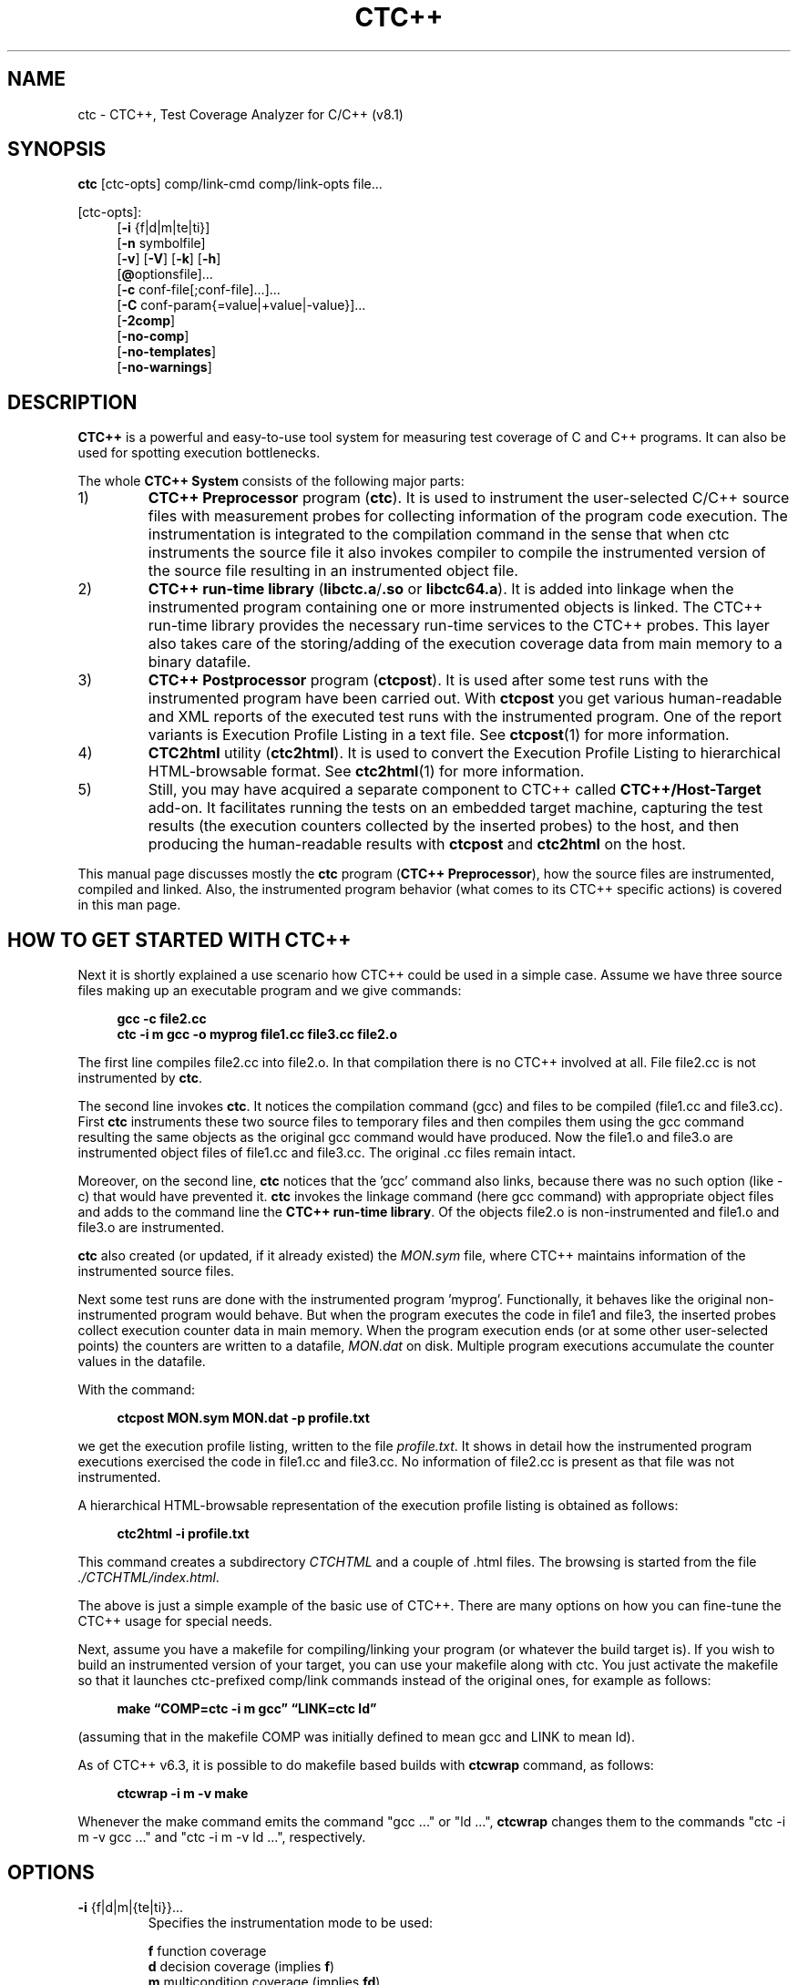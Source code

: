 .\"--------------------------------------------------------
.\" MODULE      : $RCSfile: ctc.1 $
.\" PART OF     : CTC++
.\" VERSION     : $Revision: 1.34 $, $Date: 2016/12/23 09:20:15 $
.\" AUTHOR      : $Author: olavi $
.\" DESCRIPTION : CTC++ manual page
.\"
.\"             Copyright (c) 2012-2013 Testwell Oy
.\"             Copyright (c) 2013-2016 Verifysoft Technology GmbH
.\"
.\" LAST EDITED : 23.12.2016
.\"--------------------------------------------------------
.TH CTC++ 1 "23 December 2016"
.SH NAME
ctc - CTC++, Test Coverage Analyzer for C/C++ (v8.1)

.SH SYNOPSIS
.ad l
.BR ctc " [ctc-opts] comp/link-cmd comp/link-opts file..."
.br

[ctc-opts]:
.br
.RS 4
.RB [ -i " {f|d|m|te|ti}]"
.br
.RB [ -n " symbolfile]"
.br
.RB [ -v ]
.RB [ -V ]
.RB [ -k ]
.RB [ -h ]
.br
.RB [ @ "optionsfile]..."
.br
.RB [ -c " conf-file[;conf-file]...]..."
.br
.RB [ -C " conf-param{=value|+value|-value}]..."
.br
.RB [ -2comp ]
.br
.RB [ -no-comp ]
.br
.RB [ -no-templates ]
.br
.RB [ -no-warnings ]
.RE
.ad n

.SH DESCRIPTION
.B CTC++
is a powerful and easy-to-use tool system for measuring test coverage of
C and C++ programs. It can also be used for spotting execution bottlenecks.

The whole
.B CTC++ System
consists of the following major parts:

.PD 0
.IP 1)
.B CTC++ Preprocessor
program
.RB ( ctc ).
It is used to instrument the user-selected C/C++ source files with
measurement probes for collecting information of the program code
execution. The instrumentation is integrated to the compilation
command in the sense that when ctc instruments the source file it
also invokes compiler to compile the instrumented version of the
source file resulting in an instrumented object file.

.IP 2)
.B CTC++ run-time library
.RB ( "libctc.a" / ".so"
or
.BR libctc64.a ).
It is added into linkage when the instrumented program containing one
or more instrumented objects is linked. The CTC++ run-time library
provides the necessary run-time services to the CTC++ probes.
This layer also takes care of the storing/adding of the execution
coverage data from main memory to a binary datafile.

.IP 3)
.B CTC++ Postprocessor
program
.RB ( ctcpost ).
It is used after some test runs with the instrumented program have
been carried out. With
.B ctcpost
you get various human-readable and XML reports of the executed test
runs with the instrumented program. One of the report variants is
Execution Profile Listing in a text file. See
.BR ctcpost (1)
for more information.

.IP 4)
.B CTC2html
utility
.RB ( ctc2html ).
It is used to convert the Execution Profile Listing to hierarchical
HTML-browsable format. See
.BR ctc2html (1)
for more information.

.IP 5)
Still, you may have acquired a separate	component to CTC++ called
.B CTC++/Host-Target
add-on. It facilitates running the tests on an embedded target
machine, capturing the test results (the execution counters collected
by the inserted probes) to the host, and then producing the
human-readable results with
.B ctcpost
and
.B ctc2html
on the host.
.PD
.PP
This manual page discusses mostly the
.B ctc
program
.RB ( "CTC++ Preprocessor" ),
how the source files are instrumented, compiled and linked. Also, the
instrumented program behavior (what comes to its CTC++ specific actions)
is covered in this man page.

.SH HOW TO GET STARTED WITH CTC++
Next it is shortly explained a use scenario how CTC++ could be used
in a simple case. Assume we have three source files making up an
executable program and we give commands:

.RS 4
.B gcc -c file2.cc
.br
.B ctc -i m gcc -o myprog file1.cc file3.cc file2.o
.RE

The first line compiles file2.cc into file2.o. In that compilation
there is no CTC++ involved at all. File file2.cc is not instrumented by
.BR ctc .

The second line invokes
.BR ctc .
It notices the compilation command (gcc) and files to be compiled
(file1.cc and file3.cc). First
.B ctc
instruments these two source files to temporary files and then
compiles them using the gcc command resulting the same objects as
the original gcc command would have produced. Now the file1.o and
file3.o are instrumented object files of file1.cc and file3.cc.
The original .cc files remain intact.

Moreover, on the second line,
.B ctc
notices that the 'gcc' command also links, because there was no such
option (like -c) that would have prevented it.
.B ctc
invokes the linkage command (here gcc command) with appropriate object
files and adds to the command line the
.BR "CTC++ run-time library" .
Of the objects file2.o is non-instrumented and file1.o and file3.o
are instrumented.

.B ctc
also created (or updated, if it already  existed) the
.I MON.sym
file, where CTC++ maintains information of the instrumented source files.

Next some test runs are done with the instrumented program 'myprog'.
Functionally, it behaves like the original non-instrumented program
would behave. But when the program executes the code in file1 and file3,
the inserted probes collect execution counter data in main  memory.
When the program execution ends	(or at some other user-selected points)
the counters are written to a datafile,
.I MON.dat
on disk. Multiple program executions accumulate the counter values
in the datafile.

With the command:

.RS 4
.B ctcpost MON.sym MON.dat -p profile.txt
.RE

we get the execution profile listing, written to the file
.IR profile.txt .
It shows in detail how the instrumented program executions exercised
the code in file1.cc and file3.cc. No information of file2.cc is
present as that file was not instrumented.

A hierarchical HTML-browsable representation of the execution profile
listing is obtained as follows:

.RS 4
.B  ctc2html -i profile.txt
.RE

This command creates a subdirectory
.I CTCHTML
and a couple of .html files. The browsing is started from the file
.IR ./CTCHTML/index.html .

The above is just a simple example of the basic use of CTC++.
There are many options on how you can fine-tune the CTC++ usage
for special needs.

Next, assume you have a makefile for compiling/linking your program
(or whatever the build target is). If you wish to build an
instrumented version of your target, you can use your makefile
along with ctc. You just activate the makefile so that it launches
ctc-prefixed comp/link commands instead of the original ones, for
example as follows:

.RS 4
.B make \(lqCOMP=ctc -i m gcc\(rq \(lqLINK=ctc ld\(rq
.RE

(assuming that in the makefile COMP was initially defined
to mean gcc and LINK to mean ld).

As of CTC++ v6.3, it is	possible to do makefile based builds
with
.B ctcwrap
command, as follows:

.RS 4
.B ctcwrap -i m -v make
.RE

Whenever the make command emits the command "gcc ..." or "ld ...",
.B ctcwrap
changes them to the commands "ctc -i m -v gcc ..." and
"ctc -i m -v ld ...", respectively.

.SH OPTIONS
.TP
.BR -i " {f|d|m|{te|ti}}..."
Specifies the instrumentation mode to be used:

.B f
function coverage
.br
.B d
decision coverage (implies
.BR f )
.br
.B m
multicondition coverage (implies
.BR fd )
.br
.B te
timing exclusive (implies
.BR f )
.br
.B ti
timing inclusive (implies
.BR f )

If nothing is specified the default instrumentation mode is
decision coverage
.RB ( "-i d" ).

There can be many -i options, latest overrides. In one -i option
there can be many coverage instrumentation arguments f, d, m,
strongest prevails.

There can be max one timing instrumentation argument te, ti.

When coverage instrumentation is at least d, at ctcpost
time 'statement coverage' reporting is obtained.

When coverage instrumentation is m, at ctcpost
time 'condition coverage' and 'MC/DC coverage' reporting can
be obtained.
.TP
.BI -n " symbolfile"
Specifies the name of the symbolfile and the diretory in which
the symbolfile is saved. Default is
.I MON.sym
in the current directory. File extension ".sym" is enforced,
if not given explicitly. The symbolfile contains the descriptions
of the instrumented files.
.PP
.B -v
.RS
Displays C/C++ preprocessing commands, instrumentation information,
compilation and linking commands.
.RE
.PP
.B -V
.RS
Displays a copyright notice including version information, and also
what configuration files were used.
.RE
.PP
.B -k
.RS
Keep (do not delete) the instrumented temporary source  files.
(To see the names of the temporary files, use also the
.B -v
option.) The location of the temporary files is defined by the
configuration parameter
.B TMP_DIRECTORY
(see the
.I CTC++ User's Guide
or
.I ctc.ini
for more information).
.RE
.PP
.B -h
.RS
Displays a short command-line help.
.RE
.PP
.BI @ optionsfile
.RS
Specifies a file which contains additions to the command line of
.BR ctc .
Wildcard expansion (or any other command-line expansion) is not done.
Newlines in the file are taken as spaces. Double quotes can be used
to preserve spaces within an option defined in the options file.
.RE
.PP
.B -c
.IR conf-file [; conf-file ]...
.RS
Specifies additional configuration file(s), which are searched
after all other places for configuration files have been looked through.
The configuration files are searched from the following places in order:

.PD 0
.IP 1. 3
file
.I /usr/local/lib/ctc/ctc.ini
.IP 2. 3
file
.I $HOME/lib/ctc/ctc.ini
.IP 3. 3
file
.I $CTCHOME/ctc.ini
.IP 4. 3
file
.I $HOME/.ctc.ini
.IP 5. 3
file(s) specified by the environment variable
.B CTCINIT
(multiple files separated by a semicolon)
.IP 6. 3
file
.I ./.ctc.ini
.IP 7. 3
file(s) specified by this option
.PD
.PP
Parameters in a later file may override parameters in an
earlier file (however, still subject if '=', '+' or '-' was used...).
.RE
.PP
.B -C
.IR conf-param {=value|+value|-value}
.RS
Overrides (=) the value of a configuration  parameter or adds
(+) or removes (-) a string to the value. If the parameter is a list of
values, an implicit list separator (,) is inserted before the added value.
In case of '=', parameter values specified in the command  line
override values specified in configuration files. Moreover,
in case of  '=', parameter values specified later in the command
line override the ones specified earlier.
.RE
.TP
.B -2comp
.RS
"Double compilation", before the instrumentation phase, compile
the original source file using the original compiler options.
Sometimes needed to correctly create files dependent on the
original source files.
.RE
.TP
.B -no-comp
"No compilation", do not compile the instrumented source file
after the instrumentation phase. Needed in rare usage scenarios
to obtain the instrumented source file without compiling it
(see the
.I CTC++ User's Guide
for more information).
.TP
.B -no-templates
Specifies that all templates are left uninstrumented as if
they were enclosed between the pragmas
.B CTC SKIP
and
.B CTC ENDSKIP
.TP
.B -no-warnings
Specifies that all CTC++ warning messages are suppressed.
.PP
Compiler command and its interpretation is defined in the
configuration file (see
.I CTC++ User's Guide
or
.I ctc.ini
for more information). Different compiler commands can be used
in the same environment (as defined in the configuration file).

.SH SYMBOLFILE AND DATAFILE
When a file is instrumented, ctc derives a description of
the file and adds it into a symbolfile. Also the file's
instrumentation time is recorded (timestamp).

When a source file is re-instrumented using a symbolfile, which
already has a description of the file, the old timestamp will
be used, if the instrumentation mode is the same and if the
file's description would become the same. I.e. there are same
number of probes, on same source lines, and on those lines the
source code is the same (as ctc could see it from C-preprocessed
form of the source file).

Default name on symbolfile is
.I MON.sym
in current directory. Symbolfile path and name can be determined
explicitly with
.B -n
option. The instrumented object files remember the (absolute path)
and name of the symbolfile that was used at the instrumentation
time and the instrumentation timestamp.

At some point of the instrumented program execution
(normally at program end), the ctc run-time library writes
the collected execution data of the instrumented files to a
datafile. The datafile path and name will be inherited from
the used symbolfile when ".sym" extension is changed to ".dat".

If the datafile contains already execution data of a source
file, the data will be summed up, if the timestamps are same.
If the timestamps differ, the execution data of the file,
which was in execution, overwrites the file's data in the datafile.
This means that the instrumented program can be run multiple
times and the coverage data in the datafile gets cumulated.
But when a file is changed, reinstrumented, and re-run,
its coverage data in the datafile is restarted from the changed level.

The datafile is created to the same directory and name as the
symbolfile was when the file was instrumented, only the file
extension ".sym" is changed to ".dat".

If at test time you do not have similar directory context as you
had at instrumentation time, read from the
.I CTC++ User's Guide
how you can define environment variable
.B CTC_DATA_PATH
to specify the directory where the datafile will be written
at the test time.

The ctcpost tool then reads the symbolfile and datafile and can
produce various reports.

.SH SELECTING THE FILES TO BE INSTRUMENTED
.B ctc
can leave the code coming from some specified source files
un-instrumented. ctc sees source files in two ways. Firstly,
they can appear on the compilation command line, for example

.RS 4
.B ctc -i m gcc -c file1.c file2.c
.RE

Secondly, a source file can be #included to another source file,
which is instrumented.

Whether the source files given on command line or #included to
another file are instrumented or not, is controlled by
configuration parameters
.B EXCLUDE
and
.BR NO_EXCLUDE .
Their default settings are (in ctc.ini file)

.RS 4
.B EXCLUDE
=
.RI % INCLUDES %
.RE
.RS 4
.B NO_EXCLUDE
=
.RE

which means that all files that are seen on command line are instrumented,
but code that comes from an #included file is not instrumented.

.B EXCLUDE/NO_EXCLUDE
can be fine-tuned. For example the following instrumentation command

.RS 4
.B ctc -i m -C \(lqEXCLUDE+*/Dir2/*\(rq -C NO_EXCLUDE+*/hdr5.h gcc ...
.RE

woud not instrument any #included files and any file residing in
directory Dir2. However code coming from header hdr5.h would be
instrumented. Read from the
.I CTC++ User's Guide
more of
.BR EXCLUDE/NO_EXCLUDE .
Also understand the difference between '=' (to override) and '+' (to append)
and '-' (to remove) in configuration parameter list settings.

.SH EXAMPLES
.TP 3
.B 1.
Three source files (file1.c, file2.c and file3.c), resulting in an
executable named "testexe". The instrumented object files are named
file1.o, file2.o and file3.o.

.RS 5
.B ctc -i m gcc -o testexe file1.c file2.c file3.c
.RE

.TP 3
.B 2.
Three source files from which only the first two are instrumented.
The instrumented object files are file1.o and file2.o.

.RS 5
.B ctc -i m gcc -c file1.c file2.c
.br
.B gcc -c file3.c
.br
.B ctc -i m gcc -o testexe file1.o file2.o file3.o
.RE

.RS 3
alternate way:
.RE

.RS 5
.B ctc -i m -C EXCLUDE+file3.c gcc -o testexe file1.c file2.c file3.c
.RE

.TP 3
.B 3.
Makefile having source files which are compiled to produce an
executable, original objects and executable are replaced by the
instrumented ones.

.RS 5
.B make clean
.br
.B make \(lqCC=ctc -i m gcc\(rq
.RE

.RS 3
alternate way:
.RE

.RS 5
.B ctcwrap -i m make
.RE

.TP 3
.B 4.
Same as above, but file1.o should not be instrumented.

.RS 5
.B make clean
.br
.B make file1.o
.br
.B make \(lqCC=ctc -i m gcc\(rq
.RE

.TP 3
.B 5.
Same as above, different method.

.RS 5
.B make clean
.br
.B make \(lqCC=ctc -i m -C EXCLUDE+file1.c gcc\(rq
.RE

.RS 3
alternate way:
.RE

.RS 5
.B ctcwrap -i m -C EXCLUDE+file1.c make
.RE

.SH FILES
.PD 0
.TP 20
.I /usr/local/bin/ctc
CTC++ preprocessor
.TP
.I /usr/local/lib/libctc.a
CTC++ run-time library (depending on the delivery there can also be
.IR libctc.so )
.TP
.I /usr/local/lib/libctc64.a
CTC++ 64-bit run-time library
.TP
.I /usr/local/lib/ctc/ctc.ini
default configuration file
.TP
.I $HOME/lib/ctc/ctc.ini
default local configuration file
.TP
.I $CTCHOME/ctc.ini
alternate configuration file
.TP
.I $HOME/.ctc.ini
user's local configuration file
.TP
.I ./.ctc.ini
local configuration file
.TP
.I /usr/local/include/ctc.h
header file needed in compiling an instrumented source file
.PD
.SS "Files generated by the CTC++ Preprocessor:"
.LP
.PD 0
.TP 20
.RI < symname > .sym
descriptions of counters and timers
.TP
.RI < symname > .sym.lock
auxiliary file, which is automatically created and deleted, and which
is used to serialize the possible parallel updates of the symbolfile.

.SS Files generated by CTC++ instrumented executables:
.LP
.PD 0
.TP 20
.RI < symname > .dat
execution data produced by the instrumented program during a test
session
.TP
.RI < symname > .dat.lock
auxiliary file, which is automatically created and deleted, and which
is used to serialize the possible parallel updates of the datafile.
.PD

.SS "Files generated by the CTC++ Postprocessor:"
.LP
Execution profile listing, untested listing, timing listing,
contents of symfiles/datafiles listing. See
.BR ctcpost (1).
.SS "Files generated by the CTC2HTML utility:"
.LP
.TP 20
.I ./CTCHTML/*
This subdirectory is created in the working directory
(unless with -o option another directory is specified) and
the output HTML files are written there. The browsing is started
from file index.html. See
.BR ctc2html (1).

.SH DIAGNOSTICS
Error messages are intended to be self-explanatory.

Preprocessor exit values:

.RS 2
.PD 0
.IP "0 -" 4
preprocessing was successful
.IP "1 -" 4
there was an error which terminated preprocessing
.PD
.RE
.PP
Possible compiler warnings about "statement not reachable"
or "function should return a value" should be ignored, assuming the
original source compiled without these warnings.

Instrumented program exit values:

.RS 3
.PD 0
.IP "1 -" 4
error occurred while initializing the instrumented program
.IP "2 -" 4
error occurred while executing a #pragma CTC - command
.PD
.RE
.PP
On normal program termination, the instrumented program returns the
same exit status as the original program on same conditions. Errors
encountered while appending the default datafile are reported to the
stderr and the exit value of the program is not changed.

.SH ENVIRONMENT
.PD 0
.TP 20
.B CTCHOME
path for the CTC++ home directory; the configuration file
.I ctc.ini
is searched in this directory
.TP
.B CTCINIT
path(s) for optional/additional configuration file(s)
.TP
.B CTC_DATA_PATH
directory to which instrumented program writes its datafile
.TP
.B CTC_LOCK_MAX_WAIT
if defined, advises CTC++ how many seconds to wait for the lock
before giving up in symbolfile and datafile updates; a value
of 0 means "do not use locking"; see the
.I CTC++ User's Guide
.PD

.SH VENDOR
.nf
Verifysoft Technology GmbH
In der Spoeck 10, 77656 Offenburg, Germany
URL: http://www.verifysoft.com
.fi

.SH SEE ALSO
.BR ctcpost (1),
.BR ctcwrap (1),
.BR ctc2dat (1),
.BR ctc2html (1),
.BR ctc2excel (1),
.BR ctcxmlmerge (1),
.br
.I CTC++ User's Guide
(ctcug.pdf)

.SH NOTES
In some	unix environments the C++ compiler's implementation of
templates is problematic with CTC++'s current instrumentation
method.	The problem shows so that the instrumented program does not
collect coverage information about the template class methods.
